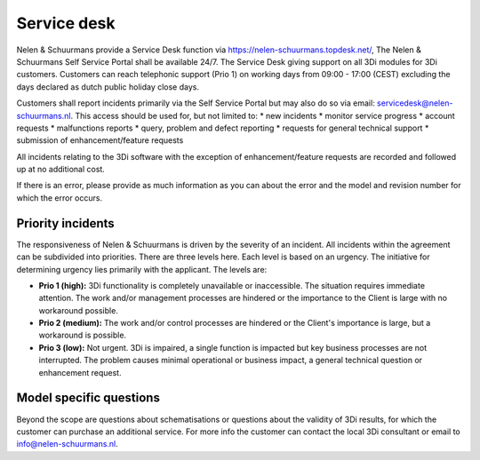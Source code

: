 
.. _servicedesk:

Service desk
============

Nelen & Schuurmans provide a Service Desk function via https://nelen-schuurmans.topdesk.net/, The Nelen & Schuurmans Self Service Portal shall be available 24/7.
The Service Desk giving support on all 3Di modules for 3Di customers.
Customers can reach telephonic support (Prio 1) on working days from 09:00 - 17:00 (CEST) excluding the days declared as dutch public holiday close days.

Customers shall report incidents primarily via the Self Service Portal but may also do so via email: servicedesk@nelen-schuurmans.nl.
This access should be used for, but not limited to:
* new incidents
* monitor service progress
* account requests
* malfunctions reports
* query, problem and defect reporting 
* requests for general technical support
* submission of enhancement/feature requests 

All incidents relating to the 3Di software with the exception of enhancement/feature requests are recorded and followed up at no additional cost. 


If there is an error, please provide as much information as you can about the error and the model and revision number for which the error occurs.


Priority incidents
-------------------

The responsiveness of Nelen & Schuurmans is driven by the severity of an incident.
All incidents within the agreement can be subdivided into priorities.
There are three levels here.
Each level is based on an urgency.
The initiative for determining urgency lies primarily with the applicant.
The levels are:

* **Prio 1 (high):** 3Di functionality is completely unavailable or inaccessible. The situation requires immediate attention. The work and/or management processes are hindered or the importance to the Client is large with no workaround possible.
* **Prio 2 (medium):** The work and/or control processes are hindered or the Client's importance is large, but a workaround is possible.
* **Prio 3 (low):** Not urgent. 3Di is impaired, a single function is impacted but key business processes are not interrupted. The problem causes minimal operational or business impact, a general technical question or enhancement request.


Model specific questions
-----------------------------

Beyond the scope are questions about schematisations or questions about the validity of 3Di results,
for which the customer can purchase an additional service.
For more info the customer can contact the local 3Di consultant or email to info@nelen-schuurmans.nl.



